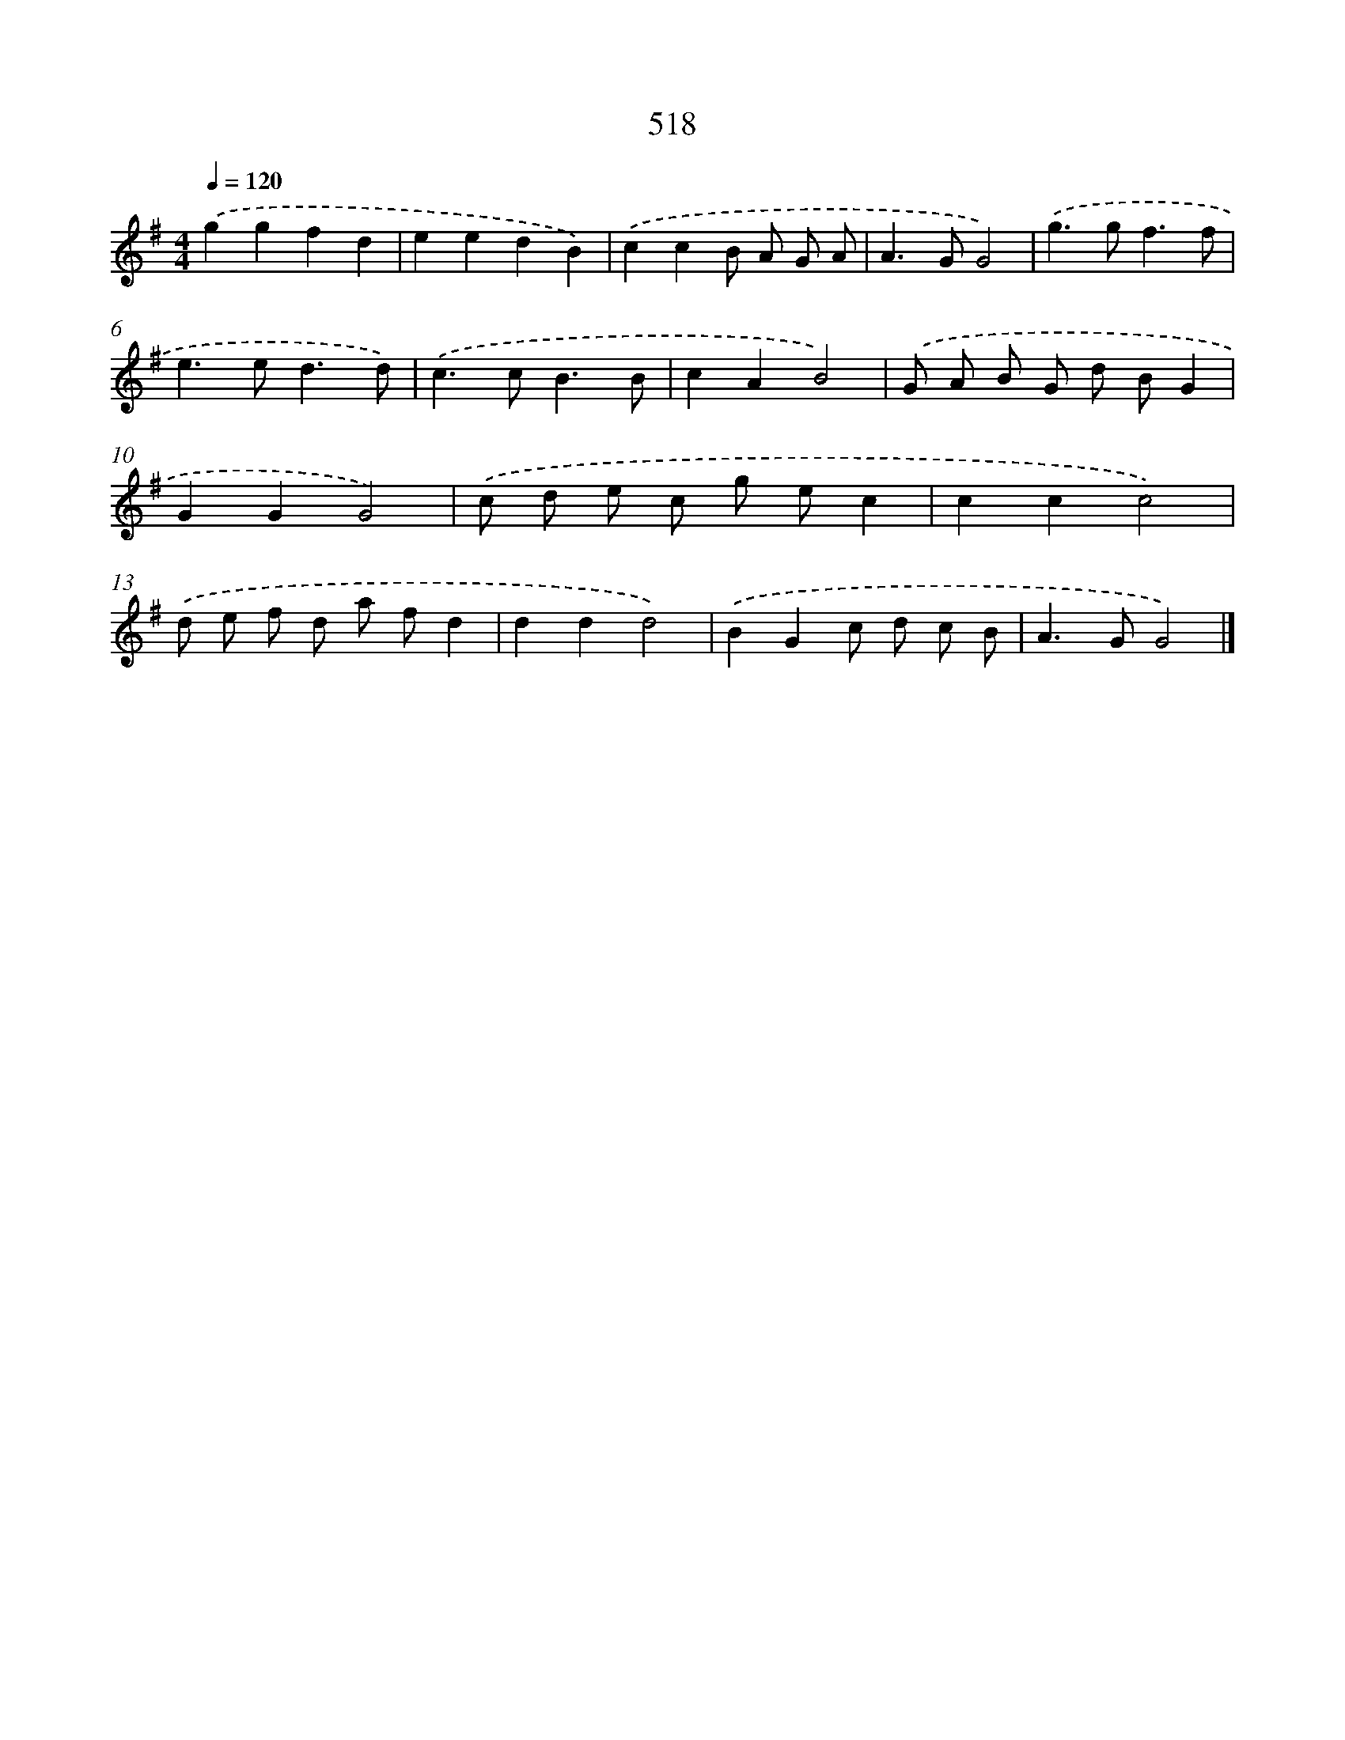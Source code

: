 X: 8228
T: 518
%%abc-version 2.0
%%abcx-abcm2ps-target-version 5.9.1 (29 Sep 2008)
%%abc-creator hum2abc beta
%%abcx-conversion-date 2018/11/01 14:36:45
%%humdrum-veritas 3796340362
%%humdrum-veritas-data 1485559411
%%continueall 1
%%barnumbers 0
L: 1/8
M: 4/4
Q: 1/4=120
K: G clef=treble
.('g2g2f2d2 |
e2e2d2B2) |
.('c2c2B A G A |
A2>G2G4) |
.('g2>g2f3f |
e2>e2d3d) |
.('c2>c2B3B |
c2A2B4) |
.('G A B G d BG2 |
G2G2G4) |
.('c d e c g ec2 |
c2c2c4) |
.('d e f d a fd2 |
d2d2d4) |
.('B2G2c d c B |
A2>G2G4) |]
